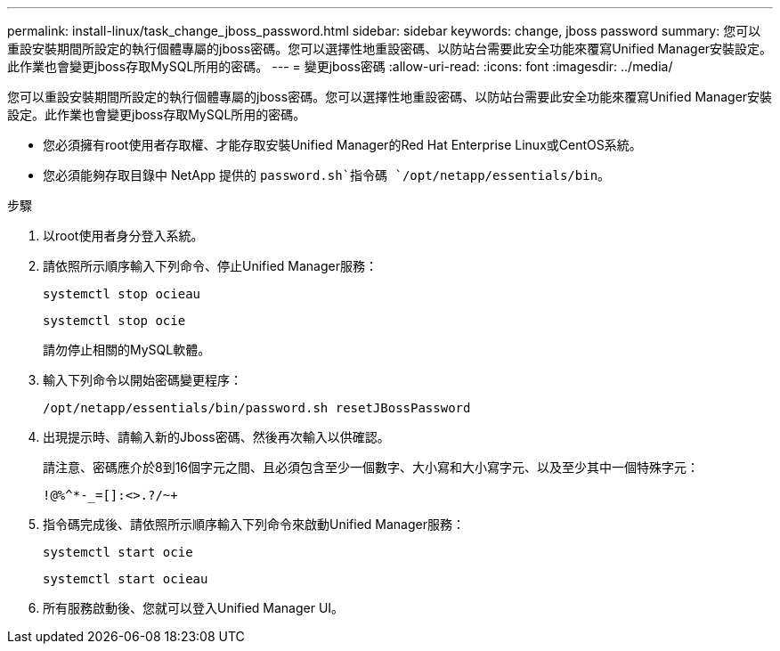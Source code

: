 ---
permalink: install-linux/task_change_jboss_password.html 
sidebar: sidebar 
keywords: change, jboss password 
summary: 您可以重設安裝期間所設定的執行個體專屬的jboss密碼。您可以選擇性地重設密碼、以防站台需要此安全功能來覆寫Unified Manager安裝設定。此作業也會變更jboss存取MySQL所用的密碼。 
---
= 變更jboss密碼
:allow-uri-read: 
:icons: font
:imagesdir: ../media/


[role="lead"]
您可以重設安裝期間所設定的執行個體專屬的jboss密碼。您可以選擇性地重設密碼、以防站台需要此安全功能來覆寫Unified Manager安裝設定。此作業也會變更jboss存取MySQL所用的密碼。

* 您必須擁有root使用者存取權、才能存取安裝Unified Manager的Red Hat Enterprise Linux或CentOS系統。
* 您必須能夠存取目錄中 NetApp 提供的 `password.sh`指令碼 `/opt/netapp/essentials/bin`。


.步驟
. 以root使用者身分登入系統。
. 請依照所示順序輸入下列命令、停止Unified Manager服務：
+
`systemctl stop ocieau`

+
`systemctl stop ocie`

+
請勿停止相關的MySQL軟體。

. 輸入下列命令以開始密碼變更程序：
+
`/opt/netapp/essentials/bin/password.sh resetJBossPassword`

. 出現提示時、請輸入新的Jboss密碼、然後再次輸入以供確認。
+
請注意、密碼應介於8到16個字元之間、且必須包含至少一個數字、大小寫和大小寫字元、以及至少其中一個特殊字元：

+
`+!@%^*-_+=[]:<>.?/~+`

. 指令碼完成後、請依照所示順序輸入下列命令來啟動Unified Manager服務：
+
`systemctl start ocie`

+
`systemctl start ocieau`

. 所有服務啟動後、您就可以登入Unified Manager UI。

